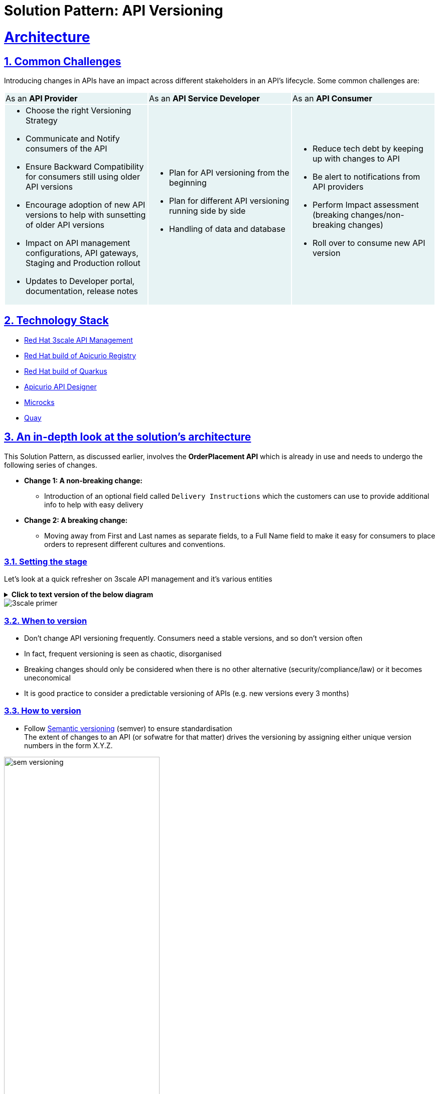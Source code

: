 = Solution Pattern: API Versioning
:sectnums:
:sectlinks:
:doctype: book


= Architecture 
== Common Challenges 

Introducing changes in APIs have an impact across different stakeholders in an API's lifecycle. Some common challenges are:

{set:cellbgcolor:#E7F3F4}
[cols="1a,1a,1a"]
|===

|As an *API Provider*  | As an *API Service Developer*| As an *API Consumer*
|
* Choose the right Versioning Strategy
* Communicate and Notify consumers of the API
* Ensure Backward Compatibility for consumers still using older API versions
* Encourage adoption of new API versions to help with sunsetting of older API versions
* Impact on API management configurations, API gateways, Staging and Production rollout
* Updates to Developer portal, documentation, release notes

|
* Plan for API versioning from the beginning
* Plan for different API versioning running side by side
* Handling of data and database

|
* Reduce tech debt by keeping up with changes to API
* Be alert to notifications from API providers
* Perform Impact assessment (breaking changes/non-breaking changes)
* Roll over to consume new API version
|===

{set:cellbgcolor:!}

[#tech_stack]
== Technology Stack


* https://developers.redhat.com/products/3scale/overview[Red Hat 3scale API Management^]
* https://access.redhat.com/documentation/en-us/red_hat_build_of_apicurio_registry[Red Hat build of Apicurio Registry^]
* https://developers.redhat.com/products/quarkus/overview[Red Hat build of Quarkus^]
* https://studio.apicur.io/[Apicurio API Designer^]
* https://microcks.io/[Microcks^]
* https://quay.io/[Quay^]


[#in_depth]
== An in-depth look at the solution's architecture

This Solution Pattern, as discussed earlier, involves the *OrderPlacement API* which is already in use and needs to undergo the following series of changes. 

* *Change 1: A non-breaking change:*
** Introduction of an optional field called `Delivery Instructions` which the customers can use to provide additional info to help with easy delivery
* *Change 2: A breaking change:*
** Moving away from First and Last names as separate fields, to a Full Name field to make it easy for consumers to place orders to represent different cultures and conventions.

=== Setting the stage

Let's look at a quick refresher on 3scale API management and it's various entities 

.[.underline]*Click to text version of the below diagram*
[%collapsible]
====
* An API in 3scale is referred to as a Product. Products can have one or many Backends. 
* A Backend is a web service that 3scale will proxy requests to based on mapping rules defined by the Product. 
* Application plans can be used to define usage rules and limits for your API. 
* A developer signs up to an Application Plan of a  API Product; A a unique Application is associated a unique set of credentials for the API, 
* Method defines the allowed interactions  - such as GET, POST or DELETE - with an API or a product
* Mapping rules define the metrics or methods that you want to report depending on the requests to your API.
* Metrics help you track of specific calls to an API
====

image::3scale-primer.png[] 


=== When to version 

* Don't change API versioning frequently. Consumers need a stable versions, and so don't version often
* In fact, frequent versioning is seen as chaotic, disorganised
* Breaking changes should only be considered when there is no other alternative (security/compliance/law) or it becomes uneconomical
* It is good practice to consider a predictable versioning of APIs (e.g. new versions every 3 months)

=== How to version

* Follow https://semver.org/[Semantic versioning^] (semver) to ensure standardisation +
The extent of changes to an API (or sofwatre for that matter) drives the versioning by assigning either unique version numbers in the form X.Y.Z. 

image::sem-versioning.png[width=60%]

.[.underline]*Click to view text version*
[%collapsible]
====
(X represent major version, Y minor verson and Z patch version)
*** Increment X: Major releases include incompatible API changes which will break consumers  (e.g. 1.1.0 to 2.0.0)
*** Increment Y: Minor changes or new features without impact on consumers (e.g. 1.0.0 to 1.1.0)
*** Increment Z: Bug fixes or patches which you makes backward compatible changes which don't impact the consumers (e.g. 1.0.0 to 1.0.1) 
====

[TIP]
====
https://semver.org/ provides fantastic guidance on _dos and donts_ of versioning and is a highly recommended read.
====


=== Different API Versioning Strategies
Here are some common types of API versioning: +
Note: These strategies apply when a new API version is applied to the same API Product to handle different versions

* *URL Versioning*: Include the API version as part of the URI
```
Format: 
api.globex.com/v1/OrderPlacement
api.globex.com/v2/OrderPlacement
```
* *Endpoint versioning*: Different endpoint for each API version 
```
Format: 
api.globex.com/orderplacement_v1 
api.globex.com/orderplacement_v2
```
* *Custom header versioning*: Use a header (that is, "x-api-version") to specify the version.
```
Format: 
Header: x-api-version v1 
Header: x-api-version v2
```

[TIP]
====
`URL Versioning` is the most popular API versioning strategy.
====

==== A different approach to API versioning

An alternate way to implement API versioning is to create a completely new API product for a new API version. Sometimes this could be the right way to go. With this approach - especially for breaking changes 

* Consumers can intentionally start adopting a new API and do all the changes testing and rolling out a new version of their software
* API providers can easily understand how many consumers are still using a particular version without having to do a lot of details analytics
* Sunsetting an API product can be easier because there an entire API product can be archived after consumers migrate away to the newer version

==== When to choose what
The answer is, of course, _it depends_ :)

Usually the popular approach is URL versioning, and that is what we will discuss in this pattern. Whichever method you opt for, a majority of this pattern will still helpful in thinking through impact on the stakeholders.

=== Measure and manage adoption

There will be a point when API versions or perhaps the API itself will need to be sunset. It is important to plan for this from the initial stages.

* Track consumption of API versions to understand usage of APIs and versions. The API management platform should be able to provide the necessary metrics to do this. 
* Set clear predictable guidelines on when consumers can expect new API versions. 
** e.g. Patch versions every month; Minor or major versions every 3 months. 
** Publish these policies and guidelines on the developer portal so that consumers can manage their development cycles
* Notify consumers about new API versions being available; and more importantly notify consumers about adopting newer versions, and sunsetting of older versions. You will need to define frequency of how often to notify consumers depending on your business needs. Note that maintaining multiple versions is a burden on providers because of the quantum of effort neeeded to support older versions till they are completely removed. 
* Release notes in the Developer Portal should clearly articulate changes in each version, along with examples and a way to try out.


[#more_tech]
== More about the Technology Stack

=== API Design, Govern and Mockup

* As part of the API-First approach, the first step, of course, is to design the APIs. API Designer is a tool to design your APIs used by various stakeholders to define the API specs. 
* Once the API design is complete, the API versions can be published  in a schema registry. https://access.redhat.com/documentation/en-us/red_hat_build_of_apicurio_registry[Red Hat build of Apicurio Registry^, window=_blank] is a datastore for sharing standard event schemas and API designs across event-driven and API architectures. 
** You can upload new artifacts, new versions,  view the metadata, download the specs, view documentation and view the content as well.
** Through Content rules one can validate new versions of the APIs against the existing specs to ensure validity and backward compatibility.
* Microcks can be used to mock the APIs so that the various development teams can to develop their pieces of code even before the APIs are completely implemented

These stages have been already discussed in the https://redhat-solution-patterns.github.io/solution-pattern-api-first[Manage and Secure APIs with an API First Approach^]. Please refer to this pattern to learn more about these stages.


[#3scale]
=== Red Hat 3scale API Management
We use the managed *Red Hat 3scale API Management* platform here to publish, manage and secure the backend APIs.

Each API can be configured to be secured using a number of ways. In this case, the APIs  are secured with an API key which should be passed through http request header. 3scale allows you to have various application plans. Developers can subscribe to those APIs and can access APIs through an assigned API key  securely.  You can monitor the APIs and also track usage

As a developer, you would like to build functionality around the APIs. There is also a Development Portal  which is currently under, well, development. You can sign in as a developer here.  This developer  has already subscribed to the API and is given an API key which should be used in all API calls to ensure the calls are authenticated by the API management platform.

The devportal allows viewing Live documentation as well, which is another view of the OpenAPI specs. Developers can try it out  to see what kind of responses they can get back. The developers can also view statistics for their account  in a graph format

[#source-code]
=== GitOps and ArgoCD

GitOps with ArgoCD provides an efficient way of performing API management. GitOps makes it easy for product managers, developers, operations, and security teams to work together in API management. 

Read more about this https://developers.redhat.com/articles/2023/08/16/streamlining-api-management-power-gitops[here^]